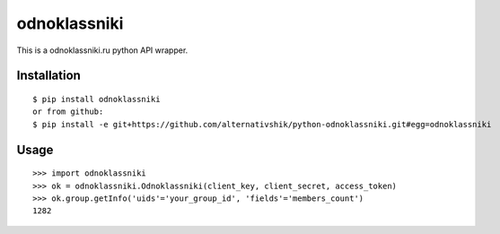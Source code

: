 =========
odnoklassniki
=========

::

This is a odnoklassniki.ru python API wrapper.

Installation
============

::

    $ pip install odnoklassniki
    or from github:
    $ pip install -e git+https://github.com/alternativshik/python-odnoklassniki.git#egg=odnoklassniki

Usage
=====

::

    >>> import odnoklassniki
    >>> ok = odnoklassniki.Odnoklassniki(client_key, client_secret, access_token)
    >>> ok.group.getInfo('uids'='your_group_id', 'fields'='members_count')
    1282

.. image:: https://badges.gitter.im/alternativshik/python-odnoklassniki.svg
   :alt: Join the chat at https://gitter.im/alternativshik/python-odnoklassniki
   :target: https://gitter.im/alternativshik/python-odnoklassniki